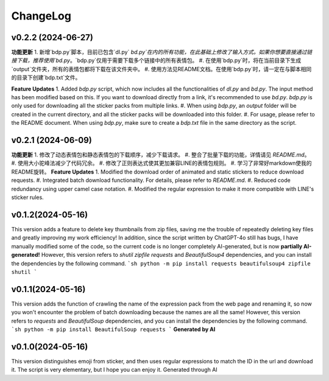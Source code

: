 .. _changelog:

ChangeLog
==========

v0.2.2 (2024-06-27)
-------------------
**功能更新**
1. 新增`bdp.py`脚本，目前已包含`dl.py` `bd.py`在内的所有功能，在此基础上修改了输入方式。如果你想要直接通过链接下载，推荐使用`bd.py`。`bdp.py`仅用于需要下载多个链接中的所有表情包。
#. 在使用`bdp.py`时，将在当前目录下生成`output`文件夹，所有的表情包都将下载在该文件夹中。
#. 使用方法见README文档。在使用`bdp.py`时，请一定在与脚本相同的目录下创建`bdp.txt`文件。

**Feature Updates**
1. Added `bdp.py` script, which now includes all the functionalities of `dl.py` and `bd.py`. The input method has been modified based on this. If you want to download directly from a link, it's recommended to use `bd.py`. `bdp.py` is only used for downloading all the sticker packs from multiple links.
#. When using `bdp.py`, an `output` folder will be created in the current directory, and all the sticker packs will be downloaded into this folder.
#. For usage, please refer to the README document. When using `bdp.py`, make sure to create a `bdp.txt` file in the same directory as the script.

.. _README文档: https://github.com/djmh1793225009/LINE_sticker_emoji_downloader/blob/main/README.md

.. _README document: https://github.com/djmh1793225009/LINE_sticker_emoji_downloader/blob/main/README.md

v0.2.1 (2024-06-09)
-------------------

**功能更新**
1. 修改了动态表情包和静态表情包的下载顺序，减少下载请求。
#. 整合了批量下载的功能，详情请见 `README.md`。
#. 使用大小驼峰法减少了代码冗余。
#. 修改了正则表达式使其更加兼容LINE的表情包规则。
#. 学习了非常好markdown使我的README旋转。
**Feature Updates**
1. Modified the download order of animated and static stickers to reduce download requests.
#. Integrated batch download functionality. For details, please refer to `README.md`.
#. Reduced code redundancy using upper camel case notation.
#. Modified the regular expression to make it more compatible with LINE's sticker rules.

.. _README.md: https://github.com/djmh1793225009/LINE_sticker_emoji_downloader/blob/main/README.md

v0.1.2(2024-05-16)
-------------------

This version adds a feature to delete key thumbnails from zip files, saving me the trouble of repeatedly deleting key files and greatly improving my work efficiency!
In addition, since the script written by ChatGPT-4o still has bugs, I have manually modified some of the code, so the current code is no longer completely AI-generated, but is now **partially AI-generated!**
However, this version refers to `shutil` `zipfile` `requests` and `BeautifulSoup4` dependencies, and you can install the dependencies by the following command.
```sh
python -m pip install requests beautifulsoup4 zipfile shutil
```

v0.1.1(2024-05-16)
-------------------

This version adds the function of crawling the name of the expression pack from the web page and renaming it, so now you won't encounter the problem of batch downloading because the names are all the same!
However, this version refers to `requests` and `BeautifulSoup` dependencies, and you can install the dependencies by the following command.
```sh
python -m pip install BeautifulSoup requests
```
**Generated by AI**

v0.1.0(2024-05-16)
-------------------

This version distinguishes emoji from sticker, and then uses regular expressions to match the ID in the url and download it. The script is very elementary, but I hope you can enjoy it.
Generated through AI
